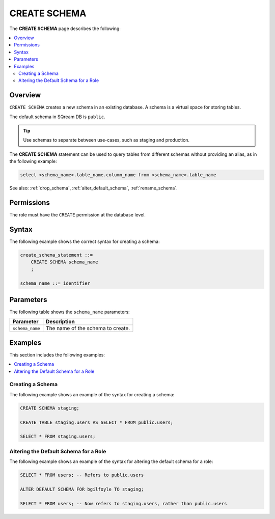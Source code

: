 .. _create_schema:

*************
CREATE SCHEMA
*************

The **CREATE SCHEMA** page describes the following: 


.. contents:: 
   :local:
   :depth: 2
   
Overview
========

``CREATE SCHEMA`` creates a new schema in an existing database. A schema is a virtual space for storing tables.

The default schema in SQream DB is ``public``.

.. tip:: Use schemas to separate between use-cases, such as staging and production.

The **CREATE SCHEMA** statement can be used to query tables from different schemas without providing an alias, as in the following example:

.. code-block:: postgres

   select <schema_name>.table_name.column_name from <schema_name>.table_name

See also: :ref:`drop_schema`, :ref:`alter_default_schema`, :ref:`rename_schema`.

Permissions
===========

The role must have the ``CREATE`` permission at the database level.

Syntax
======

The following example shows the correct syntax for creating a schema:

.. code-block:: postgres

   create_schema_statement ::=
       CREATE SCHEMA schema_name
       ;

   schema_name ::= identifier  


Parameters
==========

The following table shows the ``schema_name`` parameters:

.. list-table:: 
   :widths: auto
   :header-rows: 1
   
   * - Parameter
     - Description
   * - ``schema_name``
     - The name of the schema to create.

Examples
========

This section includes the following examples:

.. contents:: 
   :local:
   :depth: 1


Creating a Schema
-----------------

The following example shows an example of the syntax for creating a schema:

.. code-block:: postgres

   CREATE SCHEMA staging;
    
   CREATE TABLE staging.users AS SELECT * FROM public.users;
   
   SELECT * FROM staging.users;

Altering the Default Schema for a Role
--------------------------------------

The following example shows an example of the syntax for altering the default schema for a role:

.. code-block:: postgres

   SELECT * FROM users; -- Refers to public.users
   
   ALTER DEFAULT SCHEMA FOR bgilfoyle TO staging;
   
   SELECT * FROM users; -- Now refers to staging.users, rather than public.users
